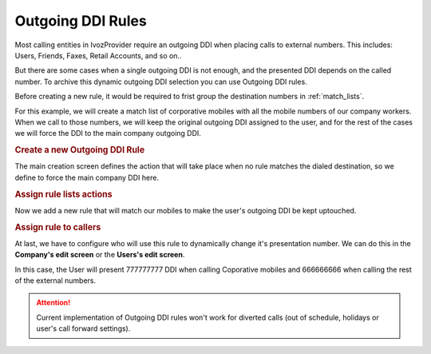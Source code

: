 .. _outgoingddi_rules:

##################
Outgoing DDI Rules
##################

Most calling entities in IvozProvider require an outgoing DDI when placing calls
to external numbers. This includes: Users, Friends, Faxes, Retail Accounts, and
so on..

But there are some cases when a single outgoing DDI is not enough, and the
presented DDI depends on the called number. To archive this dynamic outgoing DDI
selection you can use Outgoing DDI rules.

Before creating a new rule, it would be required to frist group the destination
numbers in :ref:`match_lists`.

For this example, we will create a match list of corporative mobiles with all
the mobile numbers of our company workers. When we call to those numbers, we
will keep the original outgoing DDI assigned to the user, and for the rest of
the cases we will force the DDI to the main company outgoing DDI.

.. rubric:: Create a new Outgoing DDI Rule

The main creation screen defines the action that will take place when no rule
matches the dialed destination, so we define to force the main company DDI here.

.. ifconfig:: language == 'en'

    .. image:: img/en/outgoingddi_rules_edit.png
      :align: center

.. ifconfig:: language == 'es'

    .. image:: img/es/outgoingddi_rules_edit.png
      :align: center


.. rubric:: Assign rule lists actions

Now we add a new rule that will match our mobiles to make the user's outgoing
DDI be kept uptouched.

.. ifconfig:: language == 'en'

    .. image:: img/en/outgoingddi_rulepatterns_edit.png
      :align: center

.. ifconfig:: language == 'es'

    .. image:: img/es/outgoingddi_rulepatterns_edit.png
      :align: center


.. rubric:: Assign rule to callers

At last, we have to configure who will use this rule to dynamically change it's
presentation number. We can do this in the **Company's edit screen** or the
**Users's edit screen**.

.. ifconfig:: language == 'en'

    .. image:: img/en/user_outgoingddirule.png
      :align: center

.. ifconfig:: language == 'es'

    .. image:: img/es/user_outgoingddirule.png
      :align: center

In this case, the User will present 777777777 DDI when calling Coporative mobiles
and 666666666 when calling the rest of the external numbers.

.. attention:: Current implementation of Outgoing DDI rules won't work for
    diverted calls (out of schedule, holidays or user's call forward settings).